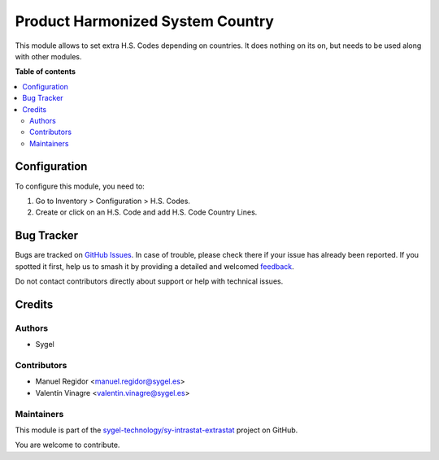 =================================
Product Harmonized System Country
=================================

.. 
   !!!!!!!!!!!!!!!!!!!!!!!!!!!!!!!!!!!!!!!!!!!!!!!!!!!!
   !! This file is generated by oca-gen-addon-readme !!
   !! changes will be overwritten.                   !!
   !!!!!!!!!!!!!!!!!!!!!!!!!!!!!!!!!!!!!!!!!!!!!!!!!!!!
   !! source digest: sha256:f9ca7e6062b2fa00b9572920c12d2b1741f4300706bf30bdd350c1bf358e3f1b
   !!!!!!!!!!!!!!!!!!!!!!!!!!!!!!!!!!!!!!!!!!!!!!!!!!!!

.. |badge1| image:: https://img.shields.io/badge/maturity-Beta-yellow.png
    :target: https://odoo-community.org/page/development-status
    :alt: Beta
.. |badge2| image:: https://img.shields.io/badge/licence-AGPL--3-blue.png
    :target: http://www.gnu.org/licenses/agpl-3.0-standalone.html
    :alt: License: AGPL-3
.. |badge3| image:: https://img.shields.io/badge/github-sygel--technology%2Fsy--intrastat--extrastat-lightgray.png?logo=github
    :target: https://github.com/sygel-technology/sy-intrastat-extrastat/tree/16.0/product_harmonized_system_country
    :alt: sygel-technology/sy-intrastat-extrastat

|badge1| |badge2| |badge3|

This module allows to set extra H.S. Codes depending on countries. It does nothing on its on,
but needs to be used along with other modules.

**Table of contents**

.. contents::
   :local:

Configuration
=============

To configure this module, you need to:

#. Go to Inventory > Configuration > H.S. Codes.
#. Create or click on an H.S. Code and add H.S. Code Country Lines. 

Bug Tracker
===========

Bugs are tracked on `GitHub Issues <https://github.com/sygel-technology/sy-intrastat-extrastat/issues>`_.
In case of trouble, please check there if your issue has already been reported.
If you spotted it first, help us to smash it by providing a detailed and welcomed
`feedback <https://github.com/sygel-technology/sy-intrastat-extrastat/issues/new?body=module:%20product_harmonized_system_country%0Aversion:%2016.0%0A%0A**Steps%20to%20reproduce**%0A-%20...%0A%0A**Current%20behavior**%0A%0A**Expected%20behavior**>`_.

Do not contact contributors directly about support or help with technical issues.

Credits
=======

Authors
~~~~~~~

* Sygel

Contributors
~~~~~~~~~~~~

* Manuel Regidor <manuel.regidor@sygel.es>
* Valentín Vinagre <valentin.vinagre@sygel.es>

Maintainers
~~~~~~~~~~~

This module is part of the `sygel-technology/sy-intrastat-extrastat <https://github.com/sygel-technology/sy-intrastat-extrastat/tree/16.0/product_harmonized_system_country>`_ project on GitHub.

You are welcome to contribute.
